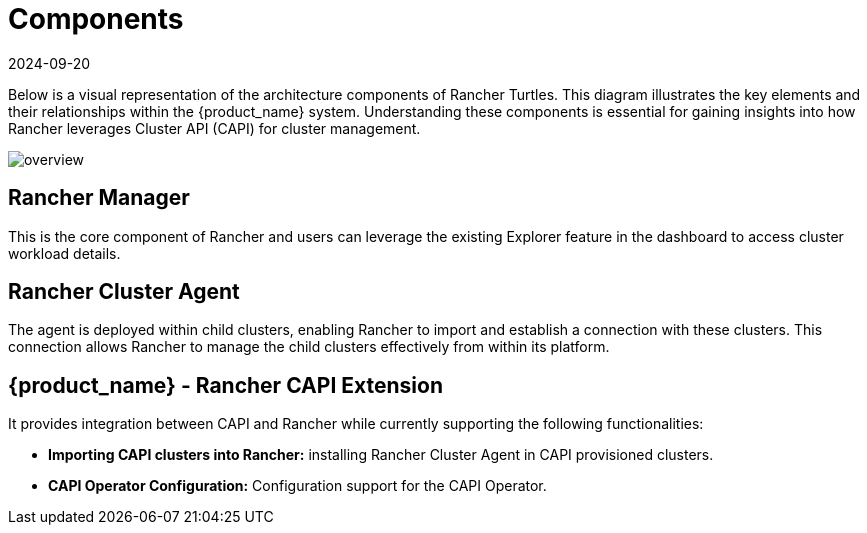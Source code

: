 = Components
:revdate: 2024-09-20	
:page-revdate: {revdate}
:sidebar_position: 0

Below is a visual representation of the architecture components of Rancher
Turtles. This diagram illustrates the key elements and their relationships
within the {product_name} system. Understanding these components is essential
for gaining insights into how Rancher leverages Cluster API (CAPI) for cluster
management.

image::30000ft_view.png[overview]

== Rancher Manager

This is the core component of Rancher and users can leverage the existing
Explorer feature in the dashboard to access cluster workload details.

== Rancher Cluster Agent

The agent is deployed within child clusters, enabling Rancher to import and
establish a connection with these clusters. This connection allows Rancher to
manage the child clusters effectively from within its platform.

== {product_name} - Rancher CAPI Extension

It provides integration between CAPI and Rancher while currently supporting the
following functionalities:

* *Importing CAPI clusters into Rancher:* installing Rancher Cluster Agent in
CAPI provisioned clusters.
* *CAPI Operator Configuration:* Configuration support for the CAPI Operator.
